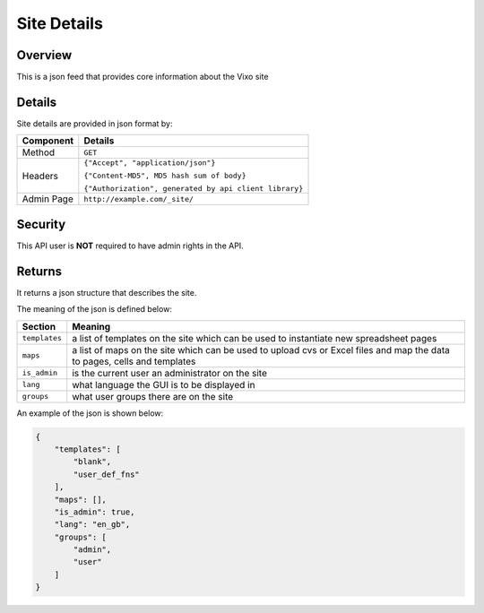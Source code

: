 ============
Site Details
============

Overview
------------

This is a json feed that provides core information about the Vixo site

Details
-------

Site details are provided in json format by:

.. tabularcolumns:: |l|L|

=========== ======================================================
Component   Details
=========== ======================================================
Method      ``GET``

Headers     ``{"Accept", "application/json"}``

            ``{"Content-MD5", MD5 hash sum of body}``

            ``{"Authorization", generated by api client library}``

Admin Page  ``http://example.com/_site/``
=========== ======================================================

Security
--------

This API user is **NOT** required to have admin rights in the API.

Returns
-------

It returns a json structure that describes the site.

The meaning of the json is defined below:

=============== ================================================================
Section         Meaning
=============== ================================================================
``templates``   a list of templates on the site which can be used to instantiate
                new spreadsheet pages

``maps``        a list of maps on the site which can be used to upload cvs or
                Excel files and map the data to pages, cells and templates

``is_admin``    is the current user an administrator on the site

``lang``        what language the GUI is to be displayed in

``groups``      what user groups there are on the site
=============== ================================================================

An example of the json is shown below:

.. code-block:: javascript

    {
        "templates": [
            "blank",
            "user_def_fns"
        ],
        "maps": [],
        "is_admin": true,
        "lang": "en_gb",
        "groups": [
            "admin",
            "user"
        ]
    }
